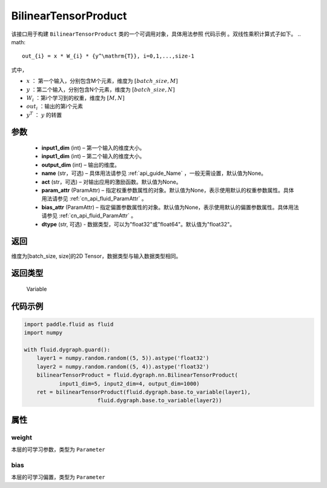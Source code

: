 .. _cn_api_fluid_dygraph_BilinearTensorProduct:

BilinearTensorProduct
-------------------------------

.. py:class:: paddle.fluid.dygraph.BilinearTensorProduct(input1_dim, input2_dim, output_dim, name=None, act=None, param_attr=None, bias_attr=None, dtype="float32")

该接口用于构建 ``BilinearTensorProduct`` 类的一个可调用对象，具体用法参照 ``代码示例`` 。双线性乘积计算式子如下。
.. math::

    out_{i} = x * W_{i} * {y^\mathrm{T}}, i=0,1,...,size-1

式中，

- :math:`x` ： 第一个输入，分别包含M个元素，维度为 :math:`[batch\_size, M]` 
- :math:`y` ：第二个输入，分别包含N个元素，维度为 :math:`[batch\_size, N]` 
- :math:`W_i` ：第i个学习到的权重，维度为 :math:`[M,N]` 
- :math:`out_i` ：输出的第i个元素
- :math:`y^T` ： :math:`y` 的转置


参数
::::::::::::

    - **input1_dim**  (int) – 第一个输入的维度大小。
    - **input1_dim**  (int) – 第二个输入的维度大小。
    - **output_dim**  (int) – 输出的维度。
    - **name**  (str，可选) – 具体用法请参见 :ref:`api_guide_Name` ，一般无需设置，默认值为None。
    - **act**  (str，可选) – 对输出应用的激励函数。默认值为None。
    - **param_attr**  (ParamAttr) – 指定权重参数属性的对象。默认值为None，表示使用默认的权重参数属性。具体用法请参见 :ref:`cn_api_fluid_ParamAttr` 。
    - **bias_attr**  (ParamAttr) – 指定偏置参数属性的对象。默认值为None，表示使用默认的偏置参数属性。具体用法请参见 :ref:`cn_api_fluid_ParamAttr` 。
    - **dtype** (str, 可选) - 数据类型，可以为"float32"或"float64"。默认值为"float32"。

返回
::::::::::::
维度为[batch_size, size]的2D Tensor，数据类型与输入数据类型相同。

返回类型
::::::::::::
 Variable

代码示例
::::::::::::

.. code-block:: python

    import paddle.fluid as fluid
    import numpy

    with fluid.dygraph.guard():
        layer1 = numpy.random.random((5, 5)).astype('float32')
        layer2 = numpy.random.random((5, 4)).astype('float32')
        bilinearTensorProduct = fluid.dygraph.nn.BilinearTensorProduct(
               input1_dim=5, input2_dim=4, output_dim=1000)
        ret = bilinearTensorProduct(fluid.dygraph.base.to_variable(layer1),
                           fluid.dygraph.base.to_variable(layer2))

属性
::::::::::::
weight
'''''''''

本层的可学习参数，类型为 ``Parameter``

bias
'''''''''

本层的可学习偏置，类型为 ``Parameter``



